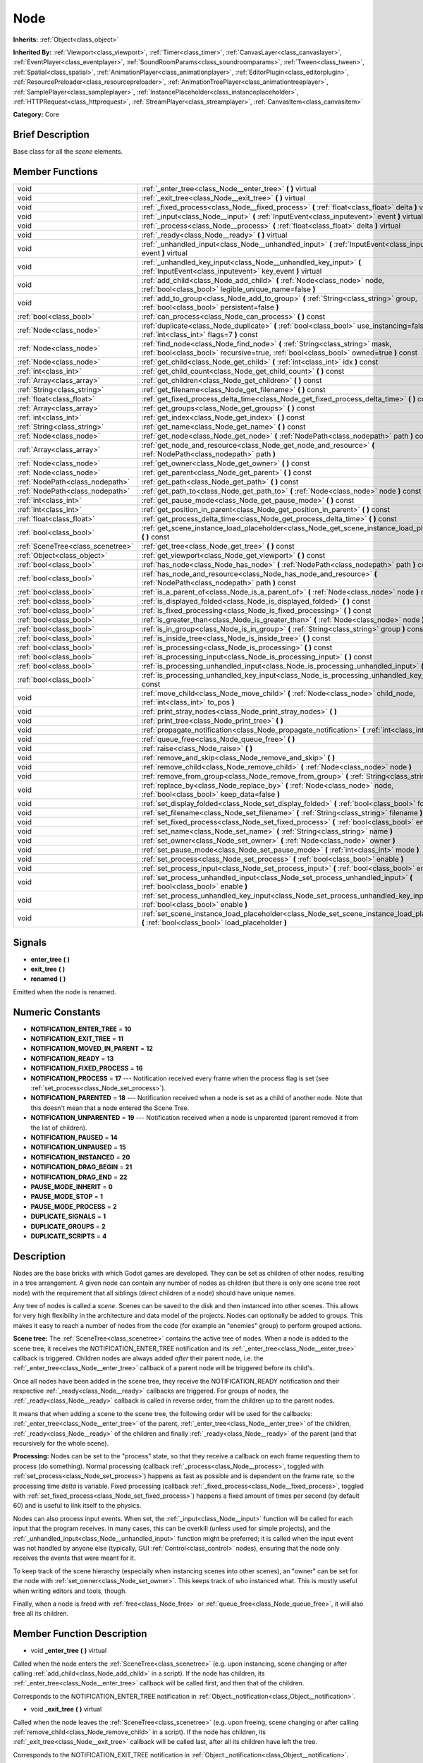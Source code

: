.. Generated automatically by doc/tools/makerst.py in Godot's source tree.
.. DO NOT EDIT THIS FILE, but the doc/base/classes.xml source instead.

.. _class_Node:

Node
====

**Inherits:** :ref:`Object<class_object>`

**Inherited By:** :ref:`Viewport<class_viewport>`, :ref:`Timer<class_timer>`, :ref:`CanvasLayer<class_canvaslayer>`, :ref:`EventPlayer<class_eventplayer>`, :ref:`SoundRoomParams<class_soundroomparams>`, :ref:`Tween<class_tween>`, :ref:`Spatial<class_spatial>`, :ref:`AnimationPlayer<class_animationplayer>`, :ref:`EditorPlugin<class_editorplugin>`, :ref:`ResourcePreloader<class_resourcepreloader>`, :ref:`AnimationTreePlayer<class_animationtreeplayer>`, :ref:`SamplePlayer<class_sampleplayer>`, :ref:`InstancePlaceholder<class_instanceplaceholder>`, :ref:`HTTPRequest<class_httprequest>`, :ref:`StreamPlayer<class_streamplayer>`, :ref:`CanvasItem<class_canvasitem>`

**Category:** Core

Brief Description
-----------------

Base class for all the *scene* elements.

Member Functions
----------------

+------------------------------------+-------------------------------------------------------------------------------------------------------------------------------------------------------------------------+
| void                               | :ref:`_enter_tree<class_Node__enter_tree>`  **(** **)** virtual                                                                                                         |
+------------------------------------+-------------------------------------------------------------------------------------------------------------------------------------------------------------------------+
| void                               | :ref:`_exit_tree<class_Node__exit_tree>`  **(** **)** virtual                                                                                                           |
+------------------------------------+-------------------------------------------------------------------------------------------------------------------------------------------------------------------------+
| void                               | :ref:`_fixed_process<class_Node__fixed_process>`  **(** :ref:`float<class_float>` delta  **)** virtual                                                                  |
+------------------------------------+-------------------------------------------------------------------------------------------------------------------------------------------------------------------------+
| void                               | :ref:`_input<class_Node__input>`  **(** :ref:`InputEvent<class_inputevent>` event  **)** virtual                                                                        |
+------------------------------------+-------------------------------------------------------------------------------------------------------------------------------------------------------------------------+
| void                               | :ref:`_process<class_Node__process>`  **(** :ref:`float<class_float>` delta  **)** virtual                                                                              |
+------------------------------------+-------------------------------------------------------------------------------------------------------------------------------------------------------------------------+
| void                               | :ref:`_ready<class_Node__ready>`  **(** **)** virtual                                                                                                                   |
+------------------------------------+-------------------------------------------------------------------------------------------------------------------------------------------------------------------------+
| void                               | :ref:`_unhandled_input<class_Node__unhandled_input>`  **(** :ref:`InputEvent<class_inputevent>` event  **)** virtual                                                    |
+------------------------------------+-------------------------------------------------------------------------------------------------------------------------------------------------------------------------+
| void                               | :ref:`_unhandled_key_input<class_Node__unhandled_key_input>`  **(** :ref:`InputEvent<class_inputevent>` key_event  **)** virtual                                        |
+------------------------------------+-------------------------------------------------------------------------------------------------------------------------------------------------------------------------+
| void                               | :ref:`add_child<class_Node_add_child>`  **(** :ref:`Node<class_node>` node, :ref:`bool<class_bool>` legible_unique_name=false  **)**                                    |
+------------------------------------+-------------------------------------------------------------------------------------------------------------------------------------------------------------------------+
| void                               | :ref:`add_to_group<class_Node_add_to_group>`  **(** :ref:`String<class_string>` group, :ref:`bool<class_bool>` persistent=false  **)**                                  |
+------------------------------------+-------------------------------------------------------------------------------------------------------------------------------------------------------------------------+
| :ref:`bool<class_bool>`            | :ref:`can_process<class_Node_can_process>`  **(** **)** const                                                                                                           |
+------------------------------------+-------------------------------------------------------------------------------------------------------------------------------------------------------------------------+
| :ref:`Node<class_node>`            | :ref:`duplicate<class_Node_duplicate>`  **(** :ref:`bool<class_bool>` use_instancing=false, :ref:`int<class_int>` flags=7  **)** const                                  |
+------------------------------------+-------------------------------------------------------------------------------------------------------------------------------------------------------------------------+
| :ref:`Node<class_node>`            | :ref:`find_node<class_Node_find_node>`  **(** :ref:`String<class_string>` mask, :ref:`bool<class_bool>` recursive=true, :ref:`bool<class_bool>` owned=true  **)** const |
+------------------------------------+-------------------------------------------------------------------------------------------------------------------------------------------------------------------------+
| :ref:`Node<class_node>`            | :ref:`get_child<class_Node_get_child>`  **(** :ref:`int<class_int>` idx  **)** const                                                                                    |
+------------------------------------+-------------------------------------------------------------------------------------------------------------------------------------------------------------------------+
| :ref:`int<class_int>`              | :ref:`get_child_count<class_Node_get_child_count>`  **(** **)** const                                                                                                   |
+------------------------------------+-------------------------------------------------------------------------------------------------------------------------------------------------------------------------+
| :ref:`Array<class_array>`          | :ref:`get_children<class_Node_get_children>`  **(** **)** const                                                                                                         |
+------------------------------------+-------------------------------------------------------------------------------------------------------------------------------------------------------------------------+
| :ref:`String<class_string>`        | :ref:`get_filename<class_Node_get_filename>`  **(** **)** const                                                                                                         |
+------------------------------------+-------------------------------------------------------------------------------------------------------------------------------------------------------------------------+
| :ref:`float<class_float>`          | :ref:`get_fixed_process_delta_time<class_Node_get_fixed_process_delta_time>`  **(** **)** const                                                                         |
+------------------------------------+-------------------------------------------------------------------------------------------------------------------------------------------------------------------------+
| :ref:`Array<class_array>`          | :ref:`get_groups<class_Node_get_groups>`  **(** **)** const                                                                                                             |
+------------------------------------+-------------------------------------------------------------------------------------------------------------------------------------------------------------------------+
| :ref:`int<class_int>`              | :ref:`get_index<class_Node_get_index>`  **(** **)** const                                                                                                               |
+------------------------------------+-------------------------------------------------------------------------------------------------------------------------------------------------------------------------+
| :ref:`String<class_string>`        | :ref:`get_name<class_Node_get_name>`  **(** **)** const                                                                                                                 |
+------------------------------------+-------------------------------------------------------------------------------------------------------------------------------------------------------------------------+
| :ref:`Node<class_node>`            | :ref:`get_node<class_Node_get_node>`  **(** :ref:`NodePath<class_nodepath>` path  **)** const                                                                           |
+------------------------------------+-------------------------------------------------------------------------------------------------------------------------------------------------------------------------+
| :ref:`Array<class_array>`          | :ref:`get_node_and_resource<class_Node_get_node_and_resource>`  **(** :ref:`NodePath<class_nodepath>` path  **)**                                                       |
+------------------------------------+-------------------------------------------------------------------------------------------------------------------------------------------------------------------------+
| :ref:`Node<class_node>`            | :ref:`get_owner<class_Node_get_owner>`  **(** **)** const                                                                                                               |
+------------------------------------+-------------------------------------------------------------------------------------------------------------------------------------------------------------------------+
| :ref:`Node<class_node>`            | :ref:`get_parent<class_Node_get_parent>`  **(** **)** const                                                                                                             |
+------------------------------------+-------------------------------------------------------------------------------------------------------------------------------------------------------------------------+
| :ref:`NodePath<class_nodepath>`    | :ref:`get_path<class_Node_get_path>`  **(** **)** const                                                                                                                 |
+------------------------------------+-------------------------------------------------------------------------------------------------------------------------------------------------------------------------+
| :ref:`NodePath<class_nodepath>`    | :ref:`get_path_to<class_Node_get_path_to>`  **(** :ref:`Node<class_node>` node  **)** const                                                                             |
+------------------------------------+-------------------------------------------------------------------------------------------------------------------------------------------------------------------------+
| :ref:`int<class_int>`              | :ref:`get_pause_mode<class_Node_get_pause_mode>`  **(** **)** const                                                                                                     |
+------------------------------------+-------------------------------------------------------------------------------------------------------------------------------------------------------------------------+
| :ref:`int<class_int>`              | :ref:`get_position_in_parent<class_Node_get_position_in_parent>`  **(** **)** const                                                                                     |
+------------------------------------+-------------------------------------------------------------------------------------------------------------------------------------------------------------------------+
| :ref:`float<class_float>`          | :ref:`get_process_delta_time<class_Node_get_process_delta_time>`  **(** **)** const                                                                                     |
+------------------------------------+-------------------------------------------------------------------------------------------------------------------------------------------------------------------------+
| :ref:`bool<class_bool>`            | :ref:`get_scene_instance_load_placeholder<class_Node_get_scene_instance_load_placeholder>`  **(** **)** const                                                           |
+------------------------------------+-------------------------------------------------------------------------------------------------------------------------------------------------------------------------+
| :ref:`SceneTree<class_scenetree>`  | :ref:`get_tree<class_Node_get_tree>`  **(** **)** const                                                                                                                 |
+------------------------------------+-------------------------------------------------------------------------------------------------------------------------------------------------------------------------+
| :ref:`Object<class_object>`        | :ref:`get_viewport<class_Node_get_viewport>`  **(** **)** const                                                                                                         |
+------------------------------------+-------------------------------------------------------------------------------------------------------------------------------------------------------------------------+
| :ref:`bool<class_bool>`            | :ref:`has_node<class_Node_has_node>`  **(** :ref:`NodePath<class_nodepath>` path  **)** const                                                                           |
+------------------------------------+-------------------------------------------------------------------------------------------------------------------------------------------------------------------------+
| :ref:`bool<class_bool>`            | :ref:`has_node_and_resource<class_Node_has_node_and_resource>`  **(** :ref:`NodePath<class_nodepath>` path  **)** const                                                 |
+------------------------------------+-------------------------------------------------------------------------------------------------------------------------------------------------------------------------+
| :ref:`bool<class_bool>`            | :ref:`is_a_parent_of<class_Node_is_a_parent_of>`  **(** :ref:`Node<class_node>` node  **)** const                                                                       |
+------------------------------------+-------------------------------------------------------------------------------------------------------------------------------------------------------------------------+
| :ref:`bool<class_bool>`            | :ref:`is_displayed_folded<class_Node_is_displayed_folded>`  **(** **)** const                                                                                           |
+------------------------------------+-------------------------------------------------------------------------------------------------------------------------------------------------------------------------+
| :ref:`bool<class_bool>`            | :ref:`is_fixed_processing<class_Node_is_fixed_processing>`  **(** **)** const                                                                                           |
+------------------------------------+-------------------------------------------------------------------------------------------------------------------------------------------------------------------------+
| :ref:`bool<class_bool>`            | :ref:`is_greater_than<class_Node_is_greater_than>`  **(** :ref:`Node<class_node>` node  **)** const                                                                     |
+------------------------------------+-------------------------------------------------------------------------------------------------------------------------------------------------------------------------+
| :ref:`bool<class_bool>`            | :ref:`is_in_group<class_Node_is_in_group>`  **(** :ref:`String<class_string>` group  **)** const                                                                        |
+------------------------------------+-------------------------------------------------------------------------------------------------------------------------------------------------------------------------+
| :ref:`bool<class_bool>`            | :ref:`is_inside_tree<class_Node_is_inside_tree>`  **(** **)** const                                                                                                     |
+------------------------------------+-------------------------------------------------------------------------------------------------------------------------------------------------------------------------+
| :ref:`bool<class_bool>`            | :ref:`is_processing<class_Node_is_processing>`  **(** **)** const                                                                                                       |
+------------------------------------+-------------------------------------------------------------------------------------------------------------------------------------------------------------------------+
| :ref:`bool<class_bool>`            | :ref:`is_processing_input<class_Node_is_processing_input>`  **(** **)** const                                                                                           |
+------------------------------------+-------------------------------------------------------------------------------------------------------------------------------------------------------------------------+
| :ref:`bool<class_bool>`            | :ref:`is_processing_unhandled_input<class_Node_is_processing_unhandled_input>`  **(** **)** const                                                                       |
+------------------------------------+-------------------------------------------------------------------------------------------------------------------------------------------------------------------------+
| :ref:`bool<class_bool>`            | :ref:`is_processing_unhandled_key_input<class_Node_is_processing_unhandled_key_input>`  **(** **)** const                                                               |
+------------------------------------+-------------------------------------------------------------------------------------------------------------------------------------------------------------------------+
| void                               | :ref:`move_child<class_Node_move_child>`  **(** :ref:`Node<class_node>` child_node, :ref:`int<class_int>` to_pos  **)**                                                 |
+------------------------------------+-------------------------------------------------------------------------------------------------------------------------------------------------------------------------+
| void                               | :ref:`print_stray_nodes<class_Node_print_stray_nodes>`  **(** **)**                                                                                                     |
+------------------------------------+-------------------------------------------------------------------------------------------------------------------------------------------------------------------------+
| void                               | :ref:`print_tree<class_Node_print_tree>`  **(** **)**                                                                                                                   |
+------------------------------------+-------------------------------------------------------------------------------------------------------------------------------------------------------------------------+
| void                               | :ref:`propagate_notification<class_Node_propagate_notification>`  **(** :ref:`int<class_int>` what  **)**                                                               |
+------------------------------------+-------------------------------------------------------------------------------------------------------------------------------------------------------------------------+
| void                               | :ref:`queue_free<class_Node_queue_free>`  **(** **)**                                                                                                                   |
+------------------------------------+-------------------------------------------------------------------------------------------------------------------------------------------------------------------------+
| void                               | :ref:`raise<class_Node_raise>`  **(** **)**                                                                                                                             |
+------------------------------------+-------------------------------------------------------------------------------------------------------------------------------------------------------------------------+
| void                               | :ref:`remove_and_skip<class_Node_remove_and_skip>`  **(** **)**                                                                                                         |
+------------------------------------+-------------------------------------------------------------------------------------------------------------------------------------------------------------------------+
| void                               | :ref:`remove_child<class_Node_remove_child>`  **(** :ref:`Node<class_node>` node  **)**                                                                                 |
+------------------------------------+-------------------------------------------------------------------------------------------------------------------------------------------------------------------------+
| void                               | :ref:`remove_from_group<class_Node_remove_from_group>`  **(** :ref:`String<class_string>` group  **)**                                                                  |
+------------------------------------+-------------------------------------------------------------------------------------------------------------------------------------------------------------------------+
| void                               | :ref:`replace_by<class_Node_replace_by>`  **(** :ref:`Node<class_node>` node, :ref:`bool<class_bool>` keep_data=false  **)**                                            |
+------------------------------------+-------------------------------------------------------------------------------------------------------------------------------------------------------------------------+
| void                               | :ref:`set_display_folded<class_Node_set_display_folded>`  **(** :ref:`bool<class_bool>` fold  **)**                                                                     |
+------------------------------------+-------------------------------------------------------------------------------------------------------------------------------------------------------------------------+
| void                               | :ref:`set_filename<class_Node_set_filename>`  **(** :ref:`String<class_string>` filename  **)**                                                                         |
+------------------------------------+-------------------------------------------------------------------------------------------------------------------------------------------------------------------------+
| void                               | :ref:`set_fixed_process<class_Node_set_fixed_process>`  **(** :ref:`bool<class_bool>` enable  **)**                                                                     |
+------------------------------------+-------------------------------------------------------------------------------------------------------------------------------------------------------------------------+
| void                               | :ref:`set_name<class_Node_set_name>`  **(** :ref:`String<class_string>` name  **)**                                                                                     |
+------------------------------------+-------------------------------------------------------------------------------------------------------------------------------------------------------------------------+
| void                               | :ref:`set_owner<class_Node_set_owner>`  **(** :ref:`Node<class_node>` owner  **)**                                                                                      |
+------------------------------------+-------------------------------------------------------------------------------------------------------------------------------------------------------------------------+
| void                               | :ref:`set_pause_mode<class_Node_set_pause_mode>`  **(** :ref:`int<class_int>` mode  **)**                                                                               |
+------------------------------------+-------------------------------------------------------------------------------------------------------------------------------------------------------------------------+
| void                               | :ref:`set_process<class_Node_set_process>`  **(** :ref:`bool<class_bool>` enable  **)**                                                                                 |
+------------------------------------+-------------------------------------------------------------------------------------------------------------------------------------------------------------------------+
| void                               | :ref:`set_process_input<class_Node_set_process_input>`  **(** :ref:`bool<class_bool>` enable  **)**                                                                     |
+------------------------------------+-------------------------------------------------------------------------------------------------------------------------------------------------------------------------+
| void                               | :ref:`set_process_unhandled_input<class_Node_set_process_unhandled_input>`  **(** :ref:`bool<class_bool>` enable  **)**                                                 |
+------------------------------------+-------------------------------------------------------------------------------------------------------------------------------------------------------------------------+
| void                               | :ref:`set_process_unhandled_key_input<class_Node_set_process_unhandled_key_input>`  **(** :ref:`bool<class_bool>` enable  **)**                                         |
+------------------------------------+-------------------------------------------------------------------------------------------------------------------------------------------------------------------------+
| void                               | :ref:`set_scene_instance_load_placeholder<class_Node_set_scene_instance_load_placeholder>`  **(** :ref:`bool<class_bool>` load_placeholder  **)**                       |
+------------------------------------+-------------------------------------------------------------------------------------------------------------------------------------------------------------------------+

Signals
-------

-  **enter_tree**  **(** **)**
-  **exit_tree**  **(** **)**
-  **renamed**  **(** **)**
Emitted when the node is renamed.


Numeric Constants
-----------------

- **NOTIFICATION_ENTER_TREE** = **10**
- **NOTIFICATION_EXIT_TREE** = **11**
- **NOTIFICATION_MOVED_IN_PARENT** = **12**
- **NOTIFICATION_READY** = **13**
- **NOTIFICATION_FIXED_PROCESS** = **16**
- **NOTIFICATION_PROCESS** = **17** --- Notification received every frame when the process flag is set (see :ref:`set_process<class_Node_set_process>`).
- **NOTIFICATION_PARENTED** = **18** --- Notification received when a node is set as a child of another node. Note that this doesn't mean that a node entered the Scene Tree.
- **NOTIFICATION_UNPARENTED** = **19** --- Notification received when a node is unparented (parent removed it from the list of children).
- **NOTIFICATION_PAUSED** = **14**
- **NOTIFICATION_UNPAUSED** = **15**
- **NOTIFICATION_INSTANCED** = **20**
- **NOTIFICATION_DRAG_BEGIN** = **21**
- **NOTIFICATION_DRAG_END** = **22**
- **PAUSE_MODE_INHERIT** = **0**
- **PAUSE_MODE_STOP** = **1**
- **PAUSE_MODE_PROCESS** = **2**
- **DUPLICATE_SIGNALS** = **1**
- **DUPLICATE_GROUPS** = **2**
- **DUPLICATE_SCRIPTS** = **4**

Description
-----------

Nodes are the base bricks with which Godot games are developed. They can be set as children of other nodes, resulting in a tree arrangement. A given node can contain any number of nodes as children (but there is only one scene tree root node) with the requirement that all siblings (direct children of a node) should have unique names.

Any tree of nodes is called a *scene*. Scenes can be saved to the disk and then instanced into other scenes. This allows for very high flexibility in the architecture and data model of the projects. Nodes can optionally be added to groups. This makes it easy to reach a number of nodes from the code (for example an "enemies" group) to perform grouped actions.

**Scene tree:** The :ref:`SceneTree<class_scenetree>` contains the active tree of nodes. When a node is added to the scene tree, it receives the NOTIFICATION_ENTER_TREE notification and its :ref:`_enter_tree<class_Node__enter_tree>` callback is triggered. Children nodes are always added *after* their parent node, i.e. the :ref:`_enter_tree<class_Node__enter_tree>` callback of a parent node will be triggered before its child's.

Once all nodes have been added in the scene tree, they receive the NOTIFICATION_READY notification and their respective :ref:`_ready<class_Node__ready>` callbacks are triggered. For groups of nodes, the :ref:`_ready<class_Node__ready>` callback is called in reverse order, from the children up to the parent nodes.

It means that when adding a scene to the scene tree, the following order will be used for the callbacks: :ref:`_enter_tree<class_Node__enter_tree>` of the parent, :ref:`_enter_tree<class_Node__enter_tree>` of the children, :ref:`_ready<class_Node__ready>` of the children and finally :ref:`_ready<class_Node__ready>` of the parent (and that recursively for the whole scene).

**Processing:** Nodes can be set to the "process" state, so that they receive a callback on each frame requesting them to process (do something). Normal processing (callback :ref:`_process<class_Node__process>`, toggled with :ref:`set_process<class_Node_set_process>`) happens as fast as possible and is dependent on the frame rate, so the processing time *delta* is variable. Fixed processing (callback :ref:`_fixed_process<class_Node__fixed_process>`, toggled with :ref:`set_fixed_process<class_Node_set_fixed_process>`) happens a fixed amount of times per second (by default 60) and is useful to link itself to the physics.

Nodes can also process input events. When set, the :ref:`_input<class_Node__input>` function will be called for each input that the program receives. In many cases, this can be overkill (unless used for simple projects), and the :ref:`_unhandled_input<class_Node__unhandled_input>` function might be preferred; it is called when the input event was not handled by anyone else (typically, GUI :ref:`Control<class_control>` nodes), ensuring that the node only receives the events that were meant for it.

To keep track of the scene hierarchy (especially when instancing scenes into other scenes), an "owner" can be set for the node with :ref:`set_owner<class_Node_set_owner>`. This keeps track of who instanced what. This is mostly useful when writing editors and tools, though.

Finally, when a node is freed with :ref:`free<class_Node_free>` or :ref:`queue_free<class_Node_queue_free>`, it will also free all its children.

Member Function Description
---------------------------

.. _class_Node__enter_tree:

- void  **_enter_tree**  **(** **)** virtual

Called when the node enters the :ref:`SceneTree<class_scenetree>` (e.g. upon instancing, scene changing or after calling :ref:`add_child<class_Node_add_child>` in a script). If the node has children, its :ref:`_enter_tree<class_Node__enter_tree>` callback will be called first, and then that of the children.

Corresponds to the NOTIFICATION_ENTER_TREE notification in :ref:`Object._notification<class_Object__notification>`.

.. _class_Node__exit_tree:

- void  **_exit_tree**  **(** **)** virtual

Called when the node leaves the :ref:`SceneTree<class_scenetree>` (e.g. upon freeing, scene changing or after calling :ref:`remove_child<class_Node_remove_child>` in a script). If the node has children, its :ref:`_exit_tree<class_Node__exit_tree>` callback will be called last, after all its children have left the tree.

Corresponds to the NOTIFICATION_EXIT_TREE notification in :ref:`Object._notification<class_Object__notification>`.

.. _class_Node__fixed_process:

- void  **_fixed_process**  **(** :ref:`float<class_float>` delta  **)** virtual

Called during the fixed processing step of the main loop. Fixed processing means that the frame rate is synced to the physics, i.e. the ``delta`` variable should be constant.

It is only called if fixed processing has been enabled with :ref:`set_fixed_process<class_Node_set_fixed_process>`.

Corresponds to the NOTIFICATION_FIXED_PROCESS notification in :ref:`Object._notification<class_Object__notification>`.

.. _class_Node__input:

- void  **_input**  **(** :ref:`InputEvent<class_inputevent>` event  **)** virtual

Called for every input event.

It has to be enabled with :ref:`set_process_input<class_Node_set_process_input>` or the corresponding property in the inspector.

.. _class_Node__process:

- void  **_process**  **(** :ref:`float<class_float>` delta  **)** virtual

Called during the processing step of the main loop. Processing happens at every frame and as fast as possible, so the ``delta`` time since the previous frame is not constant.

It is only called if processing has been enabled with :ref:`set_process<class_Node_set_process>`.

Corresponds to the NOTIFICATION_PROCESS notification in :ref:`Object._notification<class_Object__notification>`.

.. _class_Node__ready:

- void  **_ready**  **(** **)** virtual

Called when the node is "ready", i.e. when both the node and its children have entered the scene tree. If the node has children, their :ref:`_ready<class_Node__ready>` callback gets triggered first, and the node will receive the ready notification only afterwards.

Corresponds to the NOTIFICATION_READY notification in :ref:`Object._notification<class_Object__notification>`.

.. _class_Node__unhandled_input:

- void  **_unhandled_input**  **(** :ref:`InputEvent<class_inputevent>` event  **)** virtual

Called for every input event that has not already been handled by another node.

It has to be enabled with :ref:`set_process_unhandled_input<class_Node_set_process_unhandled_input>` or the corresponding property in the inspector.

.. _class_Node__unhandled_key_input:

- void  **_unhandled_key_input**  **(** :ref:`InputEvent<class_inputevent>` key_event  **)** virtual

Called for every *key* input event that has not already been handled by another node.

It has to be enabled with :ref:`set_process_unhandled_key_input<class_Node_set_process_unhandled_key_input>` or the corresponding property in the inspector.

.. _class_Node_add_child:

- void  **add_child**  **(** :ref:`Node<class_node>` node, :ref:`bool<class_bool>` legible_unique_name=false  **)**

Add a child :ref:`Node<class_node>`. Nodes can have as many children as they want, but every child must have a unique name. Children nodes are automatically deleted when the parent node is deleted, so deleting a whole scene is performed by deleting its topmost node.

The optional boolean argument enforces creating child nodes with human-readable names, based on the name of the node being instanced instead of its type only.

.. _class_Node_add_to_group:

- void  **add_to_group**  **(** :ref:`String<class_string>` group, :ref:`bool<class_bool>` persistent=false  **)**

Add a node to a group. Groups are helpers to name and organize a subset of nodes, like for example "enemies" or "collectables". A :ref:`Node<class_node>` can be in any number of groups. Nodes can be assigned a group at any time, but will not be added to it until they are inside the scene tree (see :ref:`is_inside_tree<class_Node_is_inside_tree>`).

.. _class_Node_can_process:

- :ref:`bool<class_bool>`  **can_process**  **(** **)** const

Return true if the node can process, i.e. whether its pause mode allows processing while the scene tree is paused (see :ref:`set_pause_mode<class_Node_set_pause_mode>`). Always returns true if the scene tree is not paused, and false if the node is not in the tree. FIXME: Why FAIL_COND?

.. _class_Node_duplicate:

- :ref:`Node<class_node>`  **duplicate**  **(** :ref:`bool<class_bool>` use_instancing=false, :ref:`int<class_int>` flags=7  **)** const

Duplicate the node, returning a new :ref:`Node<class_node>`. If ``use_instancing`` is true, the duplicated node will be a new instance of the original :ref:`PackedScene<class_packedscene>`, if not it will be an independent node.

The flags are used to define what attributes (groups, signals, scripts) should be duplicated, as specified by the DUPLICATE\_\* constants. The default value is all of them.

.. _class_Node_find_node:

- :ref:`Node<class_node>`  **find_node**  **(** :ref:`String<class_string>` mask, :ref:`bool<class_bool>` recursive=true, :ref:`bool<class_bool>` owned=true  **)** const

Find a descendant of this node whose name matches ``mask`` as in :ref:`String.match<class_String_match>` (i.e. case sensitive, but '\*' matches zero or more characters and '?' matches any single character except '.'). Note that it does not match against the full path, just against individual node names.

.. _class_Node_get_child:

- :ref:`Node<class_node>`  **get_child**  **(** :ref:`int<class_int>` idx  **)** const

Return a child node by its index (see :ref:`get_child_count<class_Node_get_child_count>`). This method is often used for iterating all children of a node.

.. _class_Node_get_child_count:

- :ref:`int<class_int>`  **get_child_count**  **(** **)** const

Return the amount of child nodes.

.. _class_Node_get_children:

- :ref:`Array<class_array>`  **get_children**  **(** **)** const

Return an array of references (:ref:`Node<class_node>`) to the child nodes.

.. _class_Node_get_filename:

- :ref:`String<class_string>`  **get_filename**  **(** **)** const

Return a filename that may be contained by the node. When a scene is instanced from a file, it topmost node contains the filename from where it was loaded (see :ref:`set_filename<class_Node_set_filename>`).

.. _class_Node_get_fixed_process_delta_time:

- :ref:`float<class_float>`  **get_fixed_process_delta_time**  **(** **)** const

Return the time elapsed since the last fixed frame (see :ref:`_fixed_process<class_Node__fixed_process>`). This is always the same in fixed processing unless the frames per second is changed in :ref:`OS<class_os>`.

.. _class_Node_get_groups:

- :ref:`Array<class_array>`  **get_groups**  **(** **)** const

Return an array listing the groups that the node is part of.

.. _class_Node_get_index:

- :ref:`int<class_int>`  **get_index**  **(** **)** const

Get the node index, i.e. its position among the siblings of its parent.

.. _class_Node_get_name:

- :ref:`String<class_string>`  **get_name**  **(** **)** const

Return the name of the node. This name is unique among the siblings (other child nodes from the same parent).

.. _class_Node_get_node:

- :ref:`Node<class_node>`  **get_node**  **(** :ref:`NodePath<class_nodepath>` path  **)** const

Fetch a node. The :ref:`NodePath<class_nodepath>` must be valid (or else an error will be raised) and can be either the path to child node, a relative path (from the current node to another node), or an absolute path to a node.

Note: fetching absolute paths only works when the node is inside the scene tree (see :ref:`is_inside_tree<class_Node_is_inside_tree>`).

*Example:* Assume your current node is Character and the following tree:

::

    /root
    /root/Character
    /root/Character/Sword
    /root/Character/Backpack/Dagger
    /root/MyGame
    /root/Swamp/Alligator
    /root/Swamp/Mosquito
    /root/Swamp/Goblin

Possible paths are:

::

    get_node("Sword")
    get_node("Backpack/Dagger")
    get_node("../Swamp/Alligator")
    get_node("/root/MyGame")

.. _class_Node_get_node_and_resource:

- :ref:`Array<class_array>`  **get_node_and_resource**  **(** :ref:`NodePath<class_nodepath>` path  **)**

.. _class_Node_get_owner:

- :ref:`Node<class_node>`  **get_owner**  **(** **)** const

Get the node owner (see :ref:`set_owner<class_Node_set_owner>`).

.. _class_Node_get_parent:

- :ref:`Node<class_node>`  **get_parent**  **(** **)** const

Return the parent node of the current node, or an empty :ref:`Node<class_node>` if the node lacks a parent.

.. _class_Node_get_path:

- :ref:`NodePath<class_nodepath>`  **get_path**  **(** **)** const

Return the absolute path of the current node. This only works if the current node is inside the scene tree (see :ref:`is_inside_tree<class_Node_is_inside_tree>`).

.. _class_Node_get_path_to:

- :ref:`NodePath<class_nodepath>`  **get_path_to**  **(** :ref:`Node<class_node>` node  **)** const

Return the relative path from the current node to the specified node in "node" argument. Both nodes must be in the same scene, or else the function will fail.

.. _class_Node_get_pause_mode:

- :ref:`int<class_int>`  **get_pause_mode**  **(** **)** const

.. _class_Node_get_position_in_parent:

- :ref:`int<class_int>`  **get_position_in_parent**  **(** **)** const

.. _class_Node_get_process_delta_time:

- :ref:`float<class_float>`  **get_process_delta_time**  **(** **)** const

Return the time elapsed (in seconds) since the last process callback. This is almost always different each time.

.. _class_Node_get_scene_instance_load_placeholder:

- :ref:`bool<class_bool>`  **get_scene_instance_load_placeholder**  **(** **)** const

.. _class_Node_get_tree:

- :ref:`SceneTree<class_scenetree>`  **get_tree**  **(** **)** const

.. _class_Node_get_viewport:

- :ref:`Object<class_object>`  **get_viewport**  **(** **)** const

.. _class_Node_has_node:

- :ref:`bool<class_bool>`  **has_node**  **(** :ref:`NodePath<class_nodepath>` path  **)** const

.. _class_Node_has_node_and_resource:

- :ref:`bool<class_bool>`  **has_node_and_resource**  **(** :ref:`NodePath<class_nodepath>` path  **)** const

.. _class_Node_is_a_parent_of:

- :ref:`bool<class_bool>`  **is_a_parent_of**  **(** :ref:`Node<class_node>` node  **)** const

Return *true* if the "node" argument is a direct or indirect child of the current node, otherwise return *false*.

.. _class_Node_is_displayed_folded:

- :ref:`bool<class_bool>`  **is_displayed_folded**  **(** **)** const

.. _class_Node_is_fixed_processing:

- :ref:`bool<class_bool>`  **is_fixed_processing**  **(** **)** const

Return true if fixed processing is enabled (see :ref:`set_fixed_process<class_Node_set_fixed_process>`).

.. _class_Node_is_greater_than:

- :ref:`bool<class_bool>`  **is_greater_than**  **(** :ref:`Node<class_node>` node  **)** const

Return *true* if "node" occurs later in the scene hierarchy than the current node, otherwise return *false*.

.. _class_Node_is_in_group:

- :ref:`bool<class_bool>`  **is_in_group**  **(** :ref:`String<class_string>` group  **)** const

.. _class_Node_is_inside_tree:

- :ref:`bool<class_bool>`  **is_inside_tree**  **(** **)** const

.. _class_Node_is_processing:

- :ref:`bool<class_bool>`  **is_processing**  **(** **)** const

Return whether processing is enabled in the current node (see :ref:`set_process<class_Node_set_process>`).

.. _class_Node_is_processing_input:

- :ref:`bool<class_bool>`  **is_processing_input**  **(** **)** const

Return true if the node is processing input (see :ref:`set_process_input<class_Node_set_process_input>`).

.. _class_Node_is_processing_unhandled_input:

- :ref:`bool<class_bool>`  **is_processing_unhandled_input**  **(** **)** const

Return true if the node is processing unhandled input (see :ref:`set_process_unhandled_input<class_Node_set_process_unhandled_input>`).

.. _class_Node_is_processing_unhandled_key_input:

- :ref:`bool<class_bool>`  **is_processing_unhandled_key_input**  **(** **)** const

.. _class_Node_move_child:

- void  **move_child**  **(** :ref:`Node<class_node>` child_node, :ref:`int<class_int>` to_pos  **)**

Move a child node to a different position (order) amongst the other children. Since calls, signals, etc are performed by tree order, changing the order of children nodes may be useful.

.. _class_Node_print_stray_nodes:

- void  **print_stray_nodes**  **(** **)**

.. _class_Node_print_tree:

- void  **print_tree**  **(** **)**

Print the scene to stdout. Used mainly for debugging purposes.

.. _class_Node_propagate_notification:

- void  **propagate_notification**  **(** :ref:`int<class_int>` what  **)**

Notify the current node and all its children recursively by calling notification() in all of them.

.. _class_Node_queue_free:

- void  **queue_free**  **(** **)**

.. _class_Node_raise:

- void  **raise**  **(** **)**

Move this node to the top of the array of nodes of the parent node. This is often useful on GUIs (:ref:`Control<class_control>`), because their order of drawing fully depends on their order in the tree.

.. _class_Node_remove_and_skip:

- void  **remove_and_skip**  **(** **)**

Remove a node and set all its children as children of the parent node (if exists). All even subscriptions that pass by the removed node will be unsubscribed.

.. _class_Node_remove_child:

- void  **remove_child**  **(** :ref:`Node<class_node>` node  **)**

Remove a child :ref:`Node<class_node>`. Node is NOT deleted and will have to be deleted manually.

.. _class_Node_remove_from_group:

- void  **remove_from_group**  **(** :ref:`String<class_string>` group  **)**

Remove a node from a group.

.. _class_Node_replace_by:

- void  **replace_by**  **(** :ref:`Node<class_node>` node, :ref:`bool<class_bool>` keep_data=false  **)**

Replace a node in a scene by a given one. Subscriptions that pass through this node will be lost.

.. _class_Node_set_display_folded:

- void  **set_display_folded**  **(** :ref:`bool<class_bool>` fold  **)**

.. _class_Node_set_filename:

- void  **set_filename**  **(** :ref:`String<class_string>` filename  **)**

A node can contain a filename. This filename should not be changed by the user, unless writing editors and tools. When a scene is instanced from a file, it topmost node contains the filename from where it was loaded.

.. _class_Node_set_fixed_process:

- void  **set_fixed_process**  **(** :ref:`bool<class_bool>` enable  **)**

Enables or disables node fixed framerate processing. When a node is being processed, it will receive a NOTIFICATION_PROCESS at a fixed (usually 60 fps, check :ref:`OS<class_os>` to change that) interval (and the :ref:`_fixed_process<class_Node__fixed_process>` callback will be called if exists). It is common to check how much time was elapsed since the previous frame by calling :ref:`get_fixed_process_delta_time<class_Node_get_fixed_process_delta_time>`.

.. _class_Node_set_name:

- void  **set_name**  **(** :ref:`String<class_string>` name  **)**

Set the name of the :ref:`Node<class_node>`. Name must be unique within parent, and setting an already existing name will cause for the node to be automatically renamed.

.. _class_Node_set_owner:

- void  **set_owner**  **(** :ref:`Node<class_node>` owner  **)**

Set the node owner. A node can have any other node as owner (as long as a valid parent, grandparent, etc ascending in the tree). When saving a node (using SceneSaver) all the nodes it owns will be saved with it. This allows to create complex SceneTrees, with instancing and subinstancing.

.. _class_Node_set_pause_mode:

- void  **set_pause_mode**  **(** :ref:`int<class_int>` mode  **)**

.. _class_Node_set_process:

- void  **set_process**  **(** :ref:`bool<class_bool>` enable  **)**

Enables or disables node processing. When a node is being processed, it will receive a NOTIFICATION_PROCESS on every drawn frame (and the :ref:`_process<class_Node__process>` callback will be called if exists). It is common to check how much time was elapsed since the previous frame by calling :ref:`get_process_delta_time<class_Node_get_process_delta_time>`.

.. _class_Node_set_process_input:

- void  **set_process_input**  **(** :ref:`bool<class_bool>` enable  **)**

Enable input processing for node. This is not required for GUI controls! It hooks up the node to receive all input (see :ref:`_input<class_Node__input>`).

.. _class_Node_set_process_unhandled_input:

- void  **set_process_unhandled_input**  **(** :ref:`bool<class_bool>` enable  **)**

Enable unhandled input processing for node. This is not required for GUI controls! It hooks up the node to receive all input that was not previously handled before (usually by a :ref:`Control<class_control>`). (see :ref:`_unhandled_input<class_Node__unhandled_input>`).

.. _class_Node_set_process_unhandled_key_input:

- void  **set_process_unhandled_key_input**  **(** :ref:`bool<class_bool>` enable  **)**

.. _class_Node_set_scene_instance_load_placeholder:

- void  **set_scene_instance_load_placeholder**  **(** :ref:`bool<class_bool>` load_placeholder  **)**


